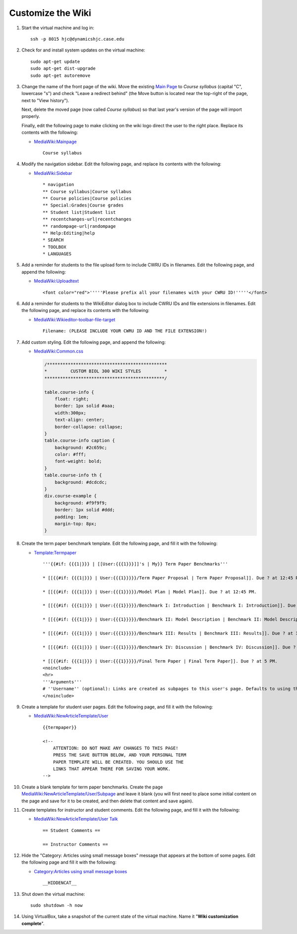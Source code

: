 Customize the Wiki
================================================================================

1.  Start the virtual machine and log in::

        ssh -p 8015 hjc@dynamicshjc.case.edu

2.  Check for and install system updates on the virtual machine::

        sudo apt-get update
        sudo apt-get dist-upgrade
        sudo apt-get autoremove

3.  Change the name of the front page of the wiki. Move the existing `Main Page
    <https://dynamicshjc.case.edu:8014/wiki/Main_Page?redirect=no>`__
    to *Course syllabus* (capital "C", lowercase "s") and check "Leave a
    redirect behind" (the Move button is located near the top-right of the page,
    next to "View history").

    Next, delete the moved page (now called *Course syllabus*) so that last
    year's version of the page will import properly.
    
    Finally, edit the following page to make clicking on the wiki logo direct
    the user to the right place. Replace its contents with the following:

    - `MediaWiki:Mainpage
      <https://dynamicshjc.case.edu:8014/wiki/MediaWiki:Mainpage>`__
      ::

        Course syllabus

4.  Modify the navigation sidebar. Edit the following page, and replace its
    contents with the following:

    - `MediaWiki:Sidebar
      <https://dynamicshjc.case.edu:8014/wiki/MediaWiki:Sidebar>`__
      ::

        * navigation
        ** Course syllabus|Course syllabus
        ** Course policies|Course policies
        ** Special:Grades|Course grades
        ** Student list|Student list
        ** recentchanges-url|recentchanges
        ** randompage-url|randompage
        ** Help:Editing|help
        * SEARCH
        * TOOLBOX
        * LANGUAGES

5.  Add a reminder for students to the file upload form to include CWRU IDs in
    filenames. Edit the following page, and append the following:

    - `MediaWiki:Uploadtext
      <https://dynamicshjc.case.edu:8014/wiki/MediaWiki:Uploadtext>`__
      ::

        <font color="red">'''''Please prefix all your filenames with your CWRU ID!'''''</font>

6.  Add a reminder for students to the WikiEditor dialog box to include CWRU IDs
    and file extensions in filenames. Edit the following page, and replace its
    contents with the following:

    - `MediaWiki:Wikieditor-toolbar-file-target
      <https://dynamicshjc.case.edu:8014/wiki/MediaWiki:Wikieditor-toolbar-file-target>`__
      ::
    
        Filename: (PLEASE INCLUDE YOUR CWRU ID AND THE FILE EXTENSION!)

    .. todo::

        Add a similar message about prefixing uploaded file names with a
        student's user name to VisualEditor.

7.  Add custom styling. Edit the following page, and append the following:

    - `MediaWiki:Common.css
      <https://dynamicshjc.case.edu:8014/wiki/MediaWiki:Common.css>`__

      .. code-block:: css

        /**********************************************
        *         CUSTOM BIOL 300 WIKI STYLES         *
        **********************************************/

        table.course-info {
            float: right;
            border: 1px solid #aaa;
            width:300px;
            text-align: center;
            border-collapse: collapse;
        }
        table.course-info caption {
            background: #2c659c;
            color: #fff;
            font-weight: bold;
        }
        table.course-info th {
            background: #dcdcdc;
        }
        div.course-example {
            background: #f9f9f9;
            border: 1px solid #ddd;
            padding: 1em;
            margin-top: 8px;
        }

8.  Create the term paper benchmark template. Edit the following page, and fill
    it with the following:

    - `Template:Termpaper
      <https://dynamicshjc.case.edu:8014/wiki/Template:Termpaper>`__
      ::

        '''{{#if: {{{1|}}} | [[User:{{{1}}}]]'s | My}} Term Paper Benchmarks'''

        * [[{{#if: {{{1|}}} | User:{{{1}}}}}/Term Paper Proposal | Term Paper Proposal]]. Due ? at 12:45 PM.

        * [[{{#if: {{{1|}}} | User:{{{1}}}}}/Model Plan | Model Plan]]. Due ? at 12:45 PM.

        * [[{{#if: {{{1|}}} | User:{{{1}}}}}/Benchmark I: Introduction | Benchmark I: Introduction]]. Due ? at 12:45 PM.

        * [[{{#if: {{{1|}}} | User:{{{1}}}}}/Benchmark II: Model Description | Benchmark II: Model Description]]. Due ? at 12:45 PM.

        * [[{{#if: {{{1|}}} | User:{{{1}}}}}/Benchmark III: Results | Benchmark III: Results]]. Due ? at 12:45 PM.

        * [[{{#if: {{{1|}}} | User:{{{1}}}}}/Benchmark IV: Discussion | Benchmark IV: Discussion]]. Due ? at 12:45 PM.

        * [[{{#if: {{{1|}}} | User:{{{1}}}}}/Final Term Paper | Final Term Paper]]. Due ? at 5 PM.
        <noinclude>
        <hr>
        '''Arguments'''
        # ''Username'' (optional): Links are created as subpages to this user's page. Defaults to using the current page as parent to linked subpages if omitted. Also replaces "My Term Paper Benchmarks" with "<nowiki>[[User:<username>]]</nowiki>'s Term Paper Benchmarks".
        </noinclude>

9.  Create a template for student user pages. Edit the following page, and fill
    it with the following:

    - `MediaWiki:NewArticleTemplate/User
      <https://dynamicshjc.case.edu:8014/wiki/MediaWiki:NewArticleTemplate/User>`__
      ::

        {{termpaper}}

        <!--
            ATTENTION: DO NOT MAKE ANY CHANGES TO THIS PAGE!
            PRESS THE SAVE BUTTON BELOW, AND YOUR PERSONAL TERM
            PAPER TEMPLATE WILL BE CREATED. YOU SHOULD USE THE
            LINKS THAT APPEAR THERE FOR SAVING YOUR WORK.
        -->

    .. todo::

        Consider what should be done about the User namespace template if I
        can't get VisualEditor to work with NewArticleTemplate.

10. Create a blank template for term paper benchmarks. Create the page
    `MediaWiki:NewArticleTemplate/User/Subpage
    <https://dynamicshjc.case.edu:8014/wiki/MediaWiki:NewArticleTemplate/User/Subpage>`__
    and leave it blank (you will first need to place some initial content on the
    page and save for it to be created, and then delete that content and save
    again).

11. Create templates for instructor and student comments. Edit the following
    page, and fill it with the following:

    - `MediaWiki:NewArticleTemplate/User Talk
      <https://dynamicshjc.case.edu:8014/wiki/MediaWiki:NewArticleTemplate/User_Talk>`__
      ::

        == Student Comments ==

        == Instructor Comments ==

12. Hide the "Category: Articles using small message boxes" message that appears
    at the bottom of some pages. Edit the following page and fill it with the
    following:

    - `Category:Articles using small message boxes <https://dynamicshjc.case.edu:8014/wiki/Category:Articles_using_small_message_boxes>`__
      ::

        __HIDDENCAT__

13. Shut down the virtual machine::

        sudo shutdown -h now

14. Using VirtualBox, take a snapshot of the current state of the virtual
    machine. Name it "**Wiki customization complete**".

